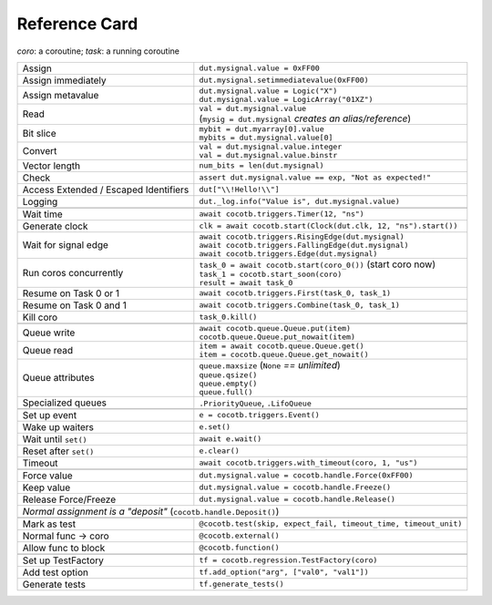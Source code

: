 .. _refcard:

**************
Reference Card
**************
..
   Document "best practice"; leave out detail.
   Keep format as 1/3rd width of A4/Letter for taping to monitor frames.

   The "| " syntax is a "Line Block", see
      https://docutils.sourceforge.io/docs/ref/rst/restructuredtext.html#line-blocks

.. spelling:word-list::
   coro
   coros
   func
   metavalue
   TestFactory


*coro*: a coroutine; *task*: a running coroutine

+------------------------+-----------------------------------------------------------------+
| Assign                 | ``dut.mysignal.value = 0xFF00``                                 |
+------------------------+-----------------------------------------------------------------+
| Assign immediately     | ``dut.mysignal.setimmediatevalue(0xFF00)``                      |
+------------------------+-----------------------------------------------------------------+
| Assign metavalue       | | ``dut.mysignal.value = Logic("X")``                           |
|                        | | ``dut.mysignal.value = LogicArray("01XZ")``                   |
+------------------------+-----------------------------------------------------------------+
| Read                   | | ``val = dut.mysignal.value``                                  |
|                        | | (``mysig = dut.mysignal`` *creates an alias/reference*)       |
+------------------------+-----------------------------------------------------------------+
| Bit slice              | | ``mybit = dut.myarray[0].value``                              |
|                        | | ``mybits = dut.mysignal.value[0]``                            |
+------------------------+-----------------------------------------------------------------+
| Convert                | | ``val = dut.mysignal.value.integer``                          |
|                        | | ``val = dut.mysignal.value.binstr``                           |
+------------------------+-----------------------------------------------------------------+
| Vector length          | ``num_bits = len(dut.mysignal)``                                |
+------------------------+-----------------------------------------------------------------+
| Check                  | ``assert dut.mysignal.value == exp, "Not as expected!"``        |
+------------------------+---------------+-------------------------------------------------+
| Access Extended / Escaped Identifiers  | ``dut["\\!Hello!\\"]``                          |
+------------------------+---------------+-------------------------------------------------+
| Logging                | ``dut._log.info("Value is", dut.mysignal.value)``               |
+------------------------+-----------------------------------------------------------------+
|                                                                                          |
+------------------------+-----------------------------------------------------------------+
| Wait time              | ``await cocotb.triggers.Timer(12, "ns")``                       |
+------------------------+-----------------------------------------------------------------+
| Generate clock         | ``clk = await cocotb.start(Clock(dut.clk, 12, "ns").start())``  |
+------------------------+-----------------------------------------------------------------+
| Wait for signal edge   | | ``await cocotb.triggers.RisingEdge(dut.mysignal)``            |
|                        | | ``await cocotb.triggers.FallingEdge(dut.mysignal)``           |
|                        | | ``await cocotb.triggers.Edge(dut.mysignal)``                  |
+------------------------+-----------------------------------------------------------------+
| Run coros concurrently | | ``task_0 = await cocotb.start(coro_0())``  (start coro now)   |
|                        | | ``task_1 = cocotb.start_soon(coro)``                          |
|                        | | ``result = await task_0``                                     |
+------------------------+-----------------------------------------------------------------+
| Resume on Task 0 or 1  | ``await cocotb.triggers.First(task_0, task_1)``                 |
+------------------------+-----------------------------------------------------------------+
| Resume on Task 0 and 1 | ``await cocotb.triggers.Combine(task_0, task_1)``               |
+------------------------+-----------------------------------------------------------------+
| Kill coro              | ``task_0.kill()``                                               |
+------------------------+-----------------------------------------------------------------+
|                                                                                          |
+------------------------+-----------------------------------------------------------------+
| Queue write            | | ``await cocotb.queue.Queue.put(item)``                        |
|                        | | ``cocotb.queue.Queue.put_nowait(item)``                       |
+------------------------+-----------------------------------------------------------------+
| Queue read             | | ``item = await cocotb.queue.Queue.get()``                     |
|                        | | ``item = cocotb.queue.Queue.get_nowait()``                    |
+------------------------+-----------------------------------------------------------------+
| Queue attributes       | | ``queue.maxsize``  (``None`` *== unlimited*)                  |
|                        | | ``queue.qsize()``                                             |
|                        | | ``queue.empty()``                                             |
|                        | | ``queue.full()``                                              |
+------------------------+-----------------------------------------------------------------+
| Specialized queues     | ``.PriorityQueue``, ``.LifoQueue``                              |
+------------------------+-----------------------------------------------------------------+
|                                                                                          |
+------------------------+-----------------------------------------------------------------+
| Set up event           | ``e = cocotb.triggers.Event()``                                 |
+------------------------+-----------------------------------------------------------------+
| Wake up waiters        | ``e.set()``                                                     |
+------------------------+-----------------------------------------------------------------+
| Wait until ``set()``   | ``await e.wait()``                                              |
+------------------------+-----------------------------------------------------------------+
| Reset after ``set()``  | ``e.clear()``                                                   |
+------------------------+-----------------------------------------------------------------+
| Timeout                | ``await cocotb.triggers.with_timeout(coro, 1, "us")``           |
+------------------------+-----------------------------------------------------------------+
|                                                                                          |
+------------------------+-----------------------------------------------------------------+
| Force value            | ``dut.mysignal.value = cocotb.handle.Force(0xFF00)``            |
+------------------------+-----------------------------------------------------------------+
| Keep value             | ``dut.mysignal.value = cocotb.handle.Freeze()``                 |
+------------------------+-----------------------------------------------------------------+
| Release Force/Freeze   | ``dut.mysignal.value = cocotb.handle.Release()``                |
+------------------------+-----------------------------------------------------------------+
| *Normal assignment is a "deposit"* (``cocotb.handle.Deposit()``)                         |
+------------------------+-----------------------------------------------------------------+
|                                                                                          |
+------------------------+-----------------------------------------------------------------+
| Mark as test           | ``@cocotb.test(skip, expect_fail, timeout_time, timeout_unit)`` |
+------------------------+-----------------------------------------------------------------+
| Normal func → coro     | ``@cocotb.external()``                                          |
+------------------------+-----------------------------------------------------------------+
| Allow func to block    | ``@cocotb.function()``                                          |
+------------------------+-----------------------------------------------------------------+
|                                                                                          |
+------------------------+-----------------------------------------------------------------+
| Set up TestFactory     | ``tf = cocotb.regression.TestFactory(coro)``                    |
+------------------------+-----------------------------------------------------------------+
| Add test option        | ``tf.add_option("arg", ["val0", "val1"])``                      |
+------------------------+-----------------------------------------------------------------+
| Generate tests         | ``tf.generate_tests()``                                         |
+------------------------+-----------------------------------------------------------------+
